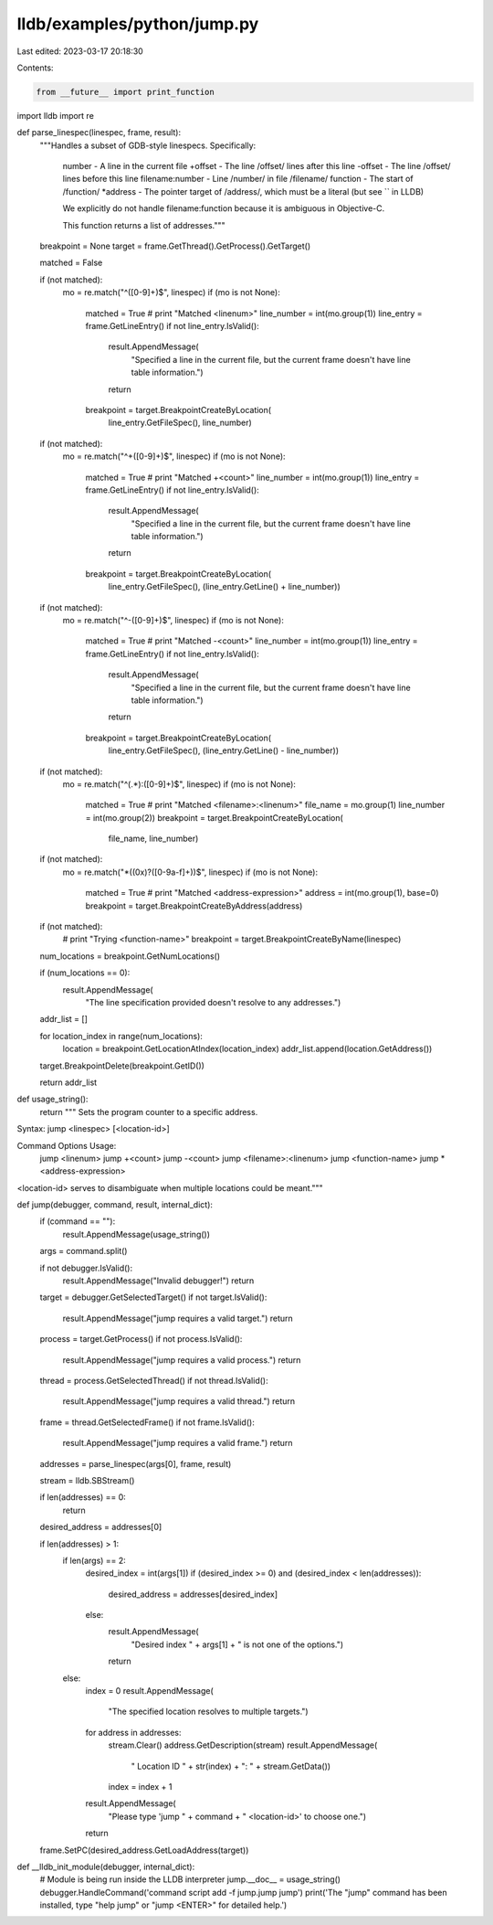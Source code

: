 lldb/examples/python/jump.py
============================

Last edited: 2023-03-17 20:18:30

Contents:

.. code-block:: py

    from __future__ import print_function

import lldb
import re


def parse_linespec(linespec, frame, result):
    """Handles a subset of GDB-style linespecs.  Specifically:

       number           - A line in the current file
       +offset          - The line /offset/ lines after this line
       -offset          - The line /offset/ lines before this line
       filename:number  - Line /number/ in file /filename/
       function         - The start of /function/
       *address         - The pointer target of /address/, which must be a literal (but see `` in LLDB)

       We explicitly do not handle filename:function because it is ambiguous in Objective-C.

       This function returns a list of addresses."""

    breakpoint = None
    target = frame.GetThread().GetProcess().GetTarget()

    matched = False

    if (not matched):
        mo = re.match("^([0-9]+)$", linespec)
        if (mo is not None):
            matched = True
            # print "Matched <linenum>"
            line_number = int(mo.group(1))
            line_entry = frame.GetLineEntry()
            if not line_entry.IsValid():
                result.AppendMessage(
                    "Specified a line in the current file, but the current frame doesn't have line table information.")
                return
            breakpoint = target.BreakpointCreateByLocation(
                line_entry.GetFileSpec(), line_number)

    if (not matched):
        mo = re.match("^\+([0-9]+)$", linespec)
        if (mo is not None):
            matched = True
            # print "Matched +<count>"
            line_number = int(mo.group(1))
            line_entry = frame.GetLineEntry()
            if not line_entry.IsValid():
                result.AppendMessage(
                    "Specified a line in the current file, but the current frame doesn't have line table information.")
                return
            breakpoint = target.BreakpointCreateByLocation(
                line_entry.GetFileSpec(), (line_entry.GetLine() + line_number))

    if (not matched):
        mo = re.match("^\-([0-9]+)$", linespec)
        if (mo is not None):
            matched = True
            # print "Matched -<count>"
            line_number = int(mo.group(1))
            line_entry = frame.GetLineEntry()
            if not line_entry.IsValid():
                result.AppendMessage(
                    "Specified a line in the current file, but the current frame doesn't have line table information.")
                return
            breakpoint = target.BreakpointCreateByLocation(
                line_entry.GetFileSpec(), (line_entry.GetLine() - line_number))

    if (not matched):
        mo = re.match("^(.*):([0-9]+)$", linespec)
        if (mo is not None):
            matched = True
            # print "Matched <filename>:<linenum>"
            file_name = mo.group(1)
            line_number = int(mo.group(2))
            breakpoint = target.BreakpointCreateByLocation(
                file_name, line_number)

    if (not matched):
        mo = re.match("\*((0x)?([0-9a-f]+))$", linespec)
        if (mo is not None):
            matched = True
            # print "Matched <address-expression>"
            address = int(mo.group(1), base=0)
            breakpoint = target.BreakpointCreateByAddress(address)

    if (not matched):
        # print "Trying <function-name>"
        breakpoint = target.BreakpointCreateByName(linespec)

    num_locations = breakpoint.GetNumLocations()

    if (num_locations == 0):
        result.AppendMessage(
            "The line specification provided doesn't resolve to any addresses.")

    addr_list = []

    for location_index in range(num_locations):
        location = breakpoint.GetLocationAtIndex(location_index)
        addr_list.append(location.GetAddress())

    target.BreakpointDelete(breakpoint.GetID())

    return addr_list


def usage_string():
    return """   Sets the program counter to a specific address.

Syntax: jump <linespec> [<location-id>]

Command Options Usage:
  jump <linenum>
  jump +<count>
  jump -<count>
  jump <filename>:<linenum>
  jump <function-name>
  jump *<address-expression>

<location-id> serves to disambiguate when multiple locations could be meant."""


def jump(debugger, command, result, internal_dict):
    if (command == ""):
        result.AppendMessage(usage_string())

    args = command.split()

    if not debugger.IsValid():
        result.AppendMessage("Invalid debugger!")
        return

    target = debugger.GetSelectedTarget()
    if not target.IsValid():
        result.AppendMessage("jump requires a valid target.")
        return

    process = target.GetProcess()
    if not process.IsValid():
        result.AppendMessage("jump requires a valid process.")
        return

    thread = process.GetSelectedThread()
    if not thread.IsValid():
        result.AppendMessage("jump requires a valid thread.")
        return

    frame = thread.GetSelectedFrame()
    if not frame.IsValid():
        result.AppendMessage("jump requires a valid frame.")
        return

    addresses = parse_linespec(args[0], frame, result)

    stream = lldb.SBStream()

    if len(addresses) == 0:
        return

    desired_address = addresses[0]

    if len(addresses) > 1:
        if len(args) == 2:
            desired_index = int(args[1])
            if (desired_index >= 0) and (desired_index < len(addresses)):
                desired_address = addresses[desired_index]
            else:
                result.AppendMessage(
                    "Desired index " +
                    args[1] +
                    " is not one of the options.")
                return
        else:
            index = 0
            result.AppendMessage(
                "The specified location resolves to multiple targets.")
            for address in addresses:
                stream.Clear()
                address.GetDescription(stream)
                result.AppendMessage(
                    "  Location ID " +
                    str(index) +
                    ": " +
                    stream.GetData())
                index = index + 1
            result.AppendMessage(
                "Please type 'jump " +
                command +
                " <location-id>' to choose one.")
            return

    frame.SetPC(desired_address.GetLoadAddress(target))

def __lldb_init_module(debugger, internal_dict):
    # Module is being run inside the LLDB interpreter
    jump.__doc__ = usage_string()
    debugger.HandleCommand('command script add -f jump.jump jump')
    print('The "jump" command has been installed, type "help jump" or "jump <ENTER>" for detailed help.')


